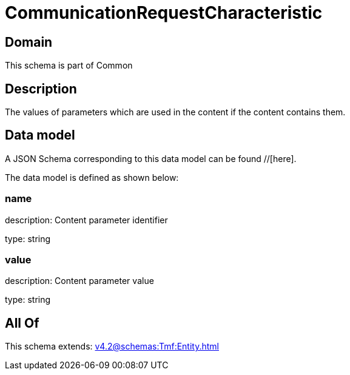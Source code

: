 = CommunicationRequestCharacteristic

[#domain]
== Domain

This schema is part of Common

[#description]
== Description
The values of parameters which are used in the content if the content contains them.


[#data_model]
== Data model

A JSON Schema corresponding to this data model can be found //[here].

The data model is defined as shown below:


=== name
description: Content parameter identifier

type: string


=== value
description: Content parameter value

type: string


[#all_of]
== All Of

This schema extends: xref:v4.2@schemas:Tmf:Entity.adoc[]
